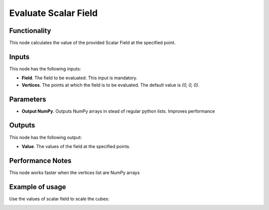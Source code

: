 Evaluate Scalar Field
=====================

Functionality
-------------

This node calculates the value of the provided Scalar Field at the specified point.

Inputs
------

This node has the following inputs:

* **Field**. The field to be evaluated. This input is mandatory.
* **Vertices**. The points at which the field is to be evaluated. The default value is `(0, 0, 0)`.

Parameters
----------

* **Output NumPy**. Outputs NumPy arrays in stead of regular python lists. Improves performance

Outputs
-------

This node has the following output:

* **Value**. The values of the field at the specified points.

Performance Notes
-----------------

This node works faster when the vertices list are NumPy arrays

Example of usage
----------------

Use the values of scalar field to scale the cubes:

.. image:: https://user-images.githubusercontent.com/284644/79475246-dc352280-8020-11ea-8f8d-ddd3d6ca7a73.png
